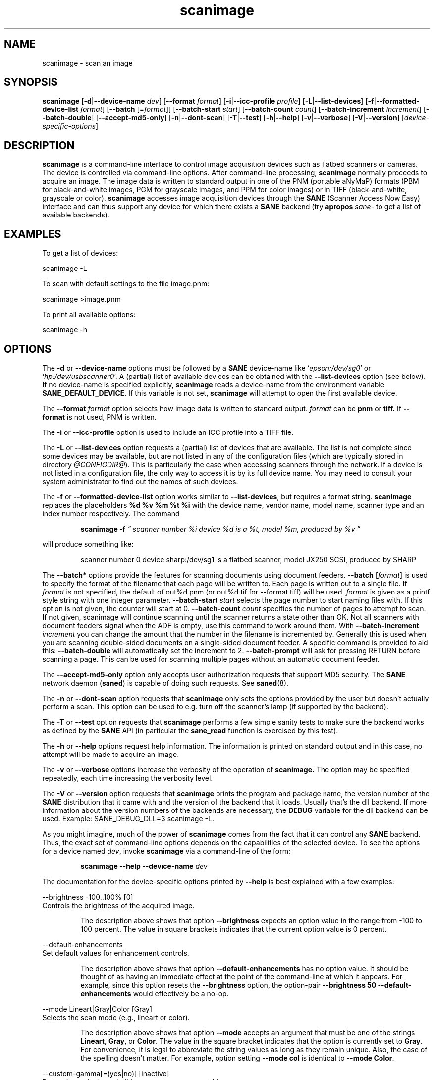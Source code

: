 .TH scanimage 1 "22 Feb 2004" "@PACKAGEVERSION@" "SANE Scanner Access Now Easy"
.IX scanimage
.SH NAME
scanimage \- scan an image
.SH SYNOPSIS
.B scanimage
.RB [ \-d | \-\-device-name
.IR dev ]
.RB [ \-\-format
.IR format ]
.RB [ \-i | \-\-icc-profile
.IR profile ]
.RB [ \-L | \-\-list-devices ]
.RB [ \-f | \-\-formatted-device-list 
.IR format ]
.RB [ \-\-batch 
.RI [= format ]]
.RB [ \-\-batch-start
.IR start ]
.RB [ \-\-batch-count
.IR count ]
.RB [ \-\-batch-increment
.IR increment ]
.RB [ \-\-batch-double ]
.RB [ \-\-accept-md5-only ]
.RB [ \-n | \-\-dont-scan ]
.RB [ \-T | \-\-test ]
.RB [ \-h | \-\-help ]
.RB [ \-v | \-\-verbose ]
.RB [ \-V | \-\-version ]
.RI [ device-specific-options ]
.SH DESCRIPTION
.B scanimage
is a command-line interface to control image acquisition devices such
as flatbed scanners or cameras.  The device is controlled via
command-line options.  After command-line processing,
.B scanimage
normally proceeds to acquire an image.  The image data is written to
standard output in one of the PNM (portable aNyMaP) formats (PBM for
black-and-white images, PGM for grayscale images, and PPM for color
images) or in TIFF (black-and-white, grayscale or color).
.B scanimage
accesses image acquisition devices through the
.B SANE
(Scanner Access Now Easy) interface and can thus support any device for which
there exists a
.B SANE
backend (try
.B apropos
.I sane-
to get a list of available backends).

.SH EXAMPLES
To get a list of devices:

  scanimage \-L

To scan with default settings to the file image.pnm:

  scanimage >image.pnm

To print all available options:

  scanimage \-h

.SH OPTIONS
.PP
The
.B \-d
or
.B \-\-device-name
options must be followed by a
.B SANE
device-name like 
.RI ` epson:/dev/sg0 '
or 
.RI ` hp:/dev/usbscanner0 '.
A (partial) list of available devices can be obtained with the
.B \-\-list-devices
option (see below).  If no device-name is specified explicitly,
.B scanimage
reads a device-name from the environment variable
.BR SANE_DEFAULT_DEVICE .
If this variable is not set, 
.B scanimage
will attempt to open the first available device.
.PP
The
.B \-\-format 
.I format
option selects how image data is written to standard output.
.I format
can be
.B pnm
or
.BR tiff.
If
.B \-\-format
is not used, PNM is written.
.PP
The
.B \-i
or
.B \-\-icc-profile
option is used to include an ICC profile into a TIFF file.
.PP
The
.B \-L
or
.B \-\-list-devices
option requests a (partial) list of devices that are available.  The
list is not complete since some devices may be available, but are not
listed in any of the configuration files (which are typically stored
in directory 
.IR @CONFIGDIR@ ).
This is particularly the case when accessing scanners through the network.  If
a device is not listed in a configuration file, the only way to access it is
by its full device name.  You may need to consult your system administrator to
find out the names of such devices.
.PP
The
.B \-f
or
.B \-\-formatted-device-list
option works similar to
.BR \-\-list-devices ,
but requires a format string.
.B scanimage
replaces the placeholders
.B %d %v %m %t %i
with the device name, vendor name, model name, scanner type and an index
number respectively. The command
.PP
.RS
.B scanimage \-f
.I \*(lq scanner number %i device %d is a %t, model %m, produced by %v \*(rq
.PP
.RE
will produce something like:
.PP
.RS
scanner number 0  device sharp:/dev/sg1 is  a  flatbed scanner, model JX250
SCSI, produced by SHARP
.RE
.PP
The
.B \-\-batch*
options provide the features for scanning documents using document
feeders.  
.BR \-\-batch
.RI [ format ]
is used to specify the format of the filename that each page will be written
to.  Each page is written out to a single file.  If
.I format
is not specified, the default of out%d.pnm (or out%d.tif for \-\-format tiff)
will be used.  
.I format
is given as a printf style string with one integer parameter.
.B \-\-batch-start
.I start
selects the page number to start naming files with. If this option is not
given, the counter will start at 0.
.B \-\-batch-count
.I count
specifies the number of pages to attempt to scan.  If not given, 
scanimage will continue scanning until the scanner returns a state
other than OK.  Not all scanners with document feeders signal when the
ADF is empty, use this command to work around them.
With 
.B \-\-batch-increment
.I increment
you can change the amount that the number in the filename is incremented
by.  Generally this is used when you are scanning double-sided documents
on a single-sided document feeder.  A specific command is provided to
aid this:
.B \-\-batch-double
will automatically set the increment to 2.
.B \-\-batch-prompt
will ask for pressing RETURN before scanning a page. This can be used for
scanning multiple pages without an automatic document feeder.
.PP
The
.B \-\-accept-md5-only
option only accepts user authorization requests that support MD5 security. The
.B SANE
network daemon
.RB ( saned )
is capable of doing such requests. See
.BR saned (8).
.PP
The
.B \-n
or
.B \-\-dont-scan
option requests that
.B scanimage
only sets the options provided by the user but doesn't actually perform a
scan. This option can be used to e.g. turn off the scanner's lamp (if
supported by the backend).
.PP
The
.B \-T
or
.B \-\-test
option requests that
.B scanimage
performs a few simple sanity tests to make sure the backend works as
defined by the
.B SANE
API (in particular the
.B sane_read
function is exercised by this test).
.PP
The
.B \-h
or
.B \-\-help
options request help information.  The information is printed on
standard output and in this case, no attempt will be made to acquire
an image.
.PP
The
.B \-v
or
.B \-\-verbose
options increase the verbosity of the operation of
.B scanimage.
The option may be specified repeatedly, each time increasing the verbosity
level.
.PP
The
.B \-V
or
.B \-\-version
option requests that
.B scanimage
prints the program and package name, the version number of
the
.B SANE
distribution that it came with and the version of the backend that it
loads. Usually that's the dll backend. If more information about the version
numbers of the backends are necessary, the
.B DEBUG
variable for the dll backend can be used. Example: SANE_DEBUG_DLL=3 scanimage
\-L.
.PP
As you might imagine, much of the power of
.B scanimage
comes from the fact that it can control any
.B SANE
backend.  Thus, the exact set of command-line options depends on the
capabilities of the selected device.  To see the options for a device named
.IR dev ,
invoke
.B scanimage
via a command-line of the form:
.PP
.RS
.B scanimage \-\-help \-\-device-name
.I dev
.RE
.PP
The documentation for the device-specific options printed by
.B \-\-help
is best explained with a few examples:

 \-\-brightness -100..100% [0]
.br
    Controls the brightness of the acquired image.
.PP
.RS
The description above shows that option
.B \-\-brightness
expects an option value in the range from -100 to 100 percent.  The
value in square brackets indicates that the current option value is 0
percent.
.RE

 \-\-default-enhancements
.br
    Set default values for enhancement controls.
.PP
.RS
The description above shows that option
.B \-\-default-enhancements
has no option value.  It should be thought of as having an immediate
effect at the point of the command-line at which it appears.  For
example, since this option resets the
.B \-\-brightness
option, the option-pair
.B \-\-brightness 50 \-\-default-enhancements
would effectively be a no-op.
.RE

 \-\-mode Lineart|Gray|Color [Gray]
.br
    Selects the scan mode (e.g., lineart or color).
.PP
.RS
The description above shows that option
.B \-\-mode
accepts an argument that must be one of the strings
.BR Lineart ,
.BR Gray ,
or
.BR Color .
The value in the square bracket indicates that the option is currently
set to
.BR Gray .
For convenience, it is legal to abbreviate the string values as long as
they remain unique.  Also, the case of the spelling doesn't matter.  For
example, option setting
.B \-\-mode col
is identical to
.BR "\-\-mode Color" .
.RE

 \-\-custom-gamma[=(yes|no)] [inactive]
.br
    Determines whether a builtin or a custom gamma-table
.br
    should be used.
.PP
.RS
The description above shows that option
.B \-\-custom-gamma
expects either no option value, a "yes" string, or a "no" string.
Specifying the option with no value is equivalent to specifying "yes".
The value in square-brackets indicates that the option is not
currently active.  That is, attempting to set the option would result
in an error message.  The set of available options typically depends
on the settings of other options.  For example, the
.B \-\-custom-gamma
table might be active only when a grayscale or color scan-mode has
been requested.

Note that the
.B \-\-help
option is processed only after all other options have been processed.
This makes it possible to see the option settings for a particular
mode by specifying the appropriate mode-options along
with the
.B \-\-help
option.  For example, the command-line:
.PP
.B  scanimage \-\-help \-\-mode
.I color
.PP
would print the option settings that are in effect when the color-mode
is selected.
.RE

 \-\-gamma-table 0..255,...
.br
    Gamma-correction table.  In color mode this option
.br
    equally affects the red, green, and blue channels
.br
    simultaneously (i.e., it is an intensity gamma table).
.PP
.RS
The description above shows that option
.B \-\-gamma-table
expects zero or more values in the range 0 to 255.  For example, a
legal value for this option would be "3,4,5,6,7,8,9,10,11,12".  Since
it's cumbersome to specify long vectors in this form, the same can be
expressed by the abbreviated form "[0]3-[9]12".  What this means is
that the first vector element is set to 3, the 9-th element is set to
12 and the values in between are interpolated linearly.  Of course, it
is possible to specify multiple such linear segments.  For example,
"[0]3-[2]3-[6]7,[7]10-[9]6" is equivalent to "3,3,3,4,5,6,7,10,8,6".
The program
.B gamma4scanimage
can be used to generate such gamma tables (see 
.BR gamma4scanimage (1)
for details).
.RE

.br
 \-\-filename <string> [/tmp/input.ppm]
.br
    The filename of the image to be loaded.
.PP
.RS
The description above is an example of an option that takes an
arbitrary string value (which happens to be a filename).  Again,
the value in brackets show that the option is current set to the
filename 
.BR /tmp/input.ppm .
.RE

.SH ENVIRONMENT
.TP
.B SANE_DEFAULT_DEVICE
The default device-name.
.SH FILES
.TP
.I @CONFIGDIR@
This directory holds various configuration files.  For details, please
refer to the manual pages listed below.
.TP
.I ~/.sane/pass
This file contains lines of the form
.PP
.RS
user:password:resource
.PP
scanimage uses this information to answer user authorization requests
automatically. The file must have 0600 permissions or stricter. You should
use this file in conjunction with the \-\-accept-md5-only option to avoid
server-side attacks. The resource may contain any character but is limited
to 127 characters.
.SH "SEE ALSO"
.BR sane (7),
.BR gamma4scanimage (1),
.BR xscanimage (1),
.BR xcam(1) ,
.BR xsane(1) ,
.BR scanadf (1),
.BR sane-dll (5),
.BR sane-net (5),
.BR sane-"backendname" (5)
.SH AUTHOR
David Mosberger, Andreas Beck, Gordon Matzigkeit and Caskey Dickson
.SH BUGS
For vector options, the help output currently has no indication as to
how many elements a vector-value should have.
